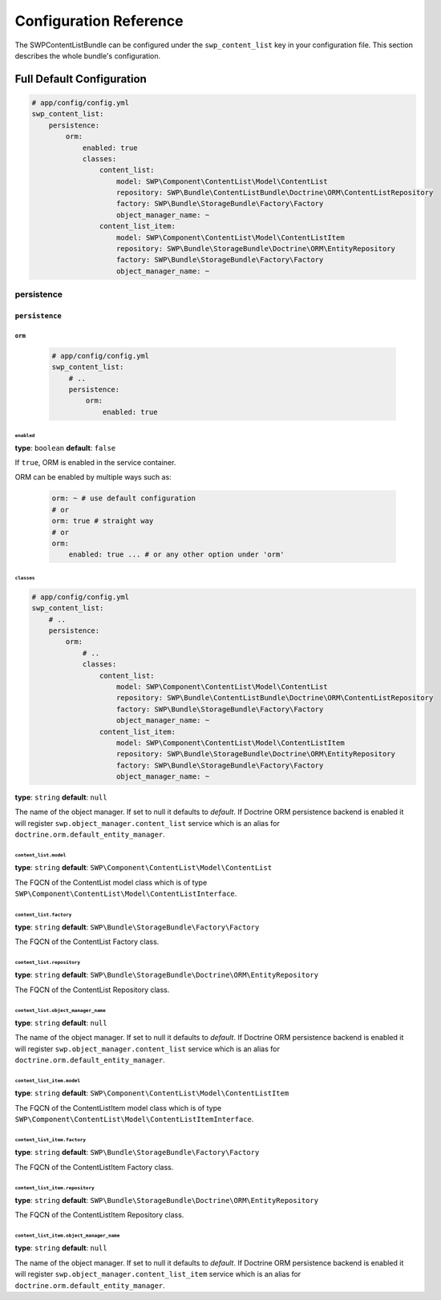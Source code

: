Configuration Reference
=======================

The SWPContentListBundle can be configured under the ``swp_content_list`` key in your configuration file.
This section describes the whole bundle's configuration.

Full Default Configuration
--------------------------

.. code-block:: yaml

        # app/config/config.yml
        swp_content_list:
            persistence:
                orm:
                    enabled: true
                    classes:
                        content_list:
                            model: SWP\Component\ContentList\Model\ContentList
                            repository: SWP\Bundle\ContentListBundle\Doctrine\ORM\ContentListRepository
                            factory: SWP\Bundle\StorageBundle\Factory\Factory
                            object_manager_name: ~
                        content_list_item:
                            model: SWP\Component\ContentList\Model\ContentListItem
                            repository: SWP\Bundle\StorageBundle\Doctrine\ORM\EntityRepository
                            factory: SWP\Bundle\StorageBundle\Factory\Factory
                            object_manager_name: ~

persistence
~~~~~~~~~~~

``persistence``
...............

``orm``
"""""""

    .. code-block:: yaml

        # app/config/config.yml
        swp_content_list:
            # ..
            persistence:
                orm:
                    enabled: true

``enabled``
***********

**type**: ``boolean`` **default**: ``false``

If ``true``, ORM is enabled in the service container.

ORM can be enabled by multiple ways such as:

    .. code-block:: yaml

        orm: ~ # use default configuration
        # or
        orm: true # straight way
        # or
        orm:
            enabled: true ... # or any other option under 'orm'

``classes``
***********

.. code-block:: yaml

        # app/config/config.yml
        swp_content_list:
            # ..
            persistence:
                orm:
                    # ..
                    classes:
                        content_list:
                            model: SWP\Component\ContentList\Model\ContentList
                            repository: SWP\Bundle\ContentListBundle\Doctrine\ORM\ContentListRepository
                            factory: SWP\Bundle\StorageBundle\Factory\Factory
                            object_manager_name: ~
                        content_list_item:
                            model: SWP\Component\ContentList\Model\ContentListItem
                            repository: SWP\Bundle\StorageBundle\Doctrine\ORM\EntityRepository
                            factory: SWP\Bundle\StorageBundle\Factory\Factory
                            object_manager_name: ~

**type**: ``string`` **default**: ``null``

The name of the object manager. If set to null it defaults to `default`.
If Doctrine ORM persistence backend is enabled it will register ``swp.object_manager.content_list`` service
which is an alias for ``doctrine.orm.default_entity_manager``.

``content_list.model``
**********************

**type**: ``string`` **default**: ``SWP\Component\ContentList\Model\ContentList``

The FQCN of the ContentList model class which is of type ``SWP\Component\ContentList\Model\ContentListInterface``.

``content_list.factory``
************************

**type**: ``string`` **default**: ``SWP\Bundle\StorageBundle\Factory\Factory``

The FQCN of the ContentList Factory class.

``content_list.repository``
***************************

**type**: ``string`` **default**: ``SWP\Bundle\StorageBundle\Doctrine\ORM\EntityRepository``

The FQCN of the ContentList Repository class.

``content_list.object_manager_name``
************************************

**type**: ``string`` **default**: ``null``

The name of the object manager. If set to null it defaults to `default`.
If Doctrine ORM persistence backend is enabled it will register ``swp.object_manager.content_list`` service
which is an alias for ``doctrine.orm.default_entity_manager``.

``content_list_item.model``
***************************

**type**: ``string`` **default**: ``SWP\Component\ContentList\Model\ContentListItem``

The FQCN of the ContentListItem model class which is of type ``SWP\Component\ContentList\Model\ContentListItemInterface``.

``content_list_item.factory``
*****************************

**type**: ``string`` **default**: ``SWP\Bundle\StorageBundle\Factory\Factory``

The FQCN of the ContentListItem Factory class.

``content_list_item.repository``
********************************

**type**: ``string`` **default**: ``SWP\Bundle\StorageBundle\Doctrine\ORM\EntityRepository``

The FQCN of the ContentListItem Repository class.

``content_list_item.object_manager_name``
*****************************************

**type**: ``string`` **default**: ``null``

The name of the object manager. If set to null it defaults to `default`.
If Doctrine ORM persistence backend is enabled it will register ``swp.object_manager.content_list_item`` service
which is an alias for ``doctrine.orm.default_entity_manager``.
